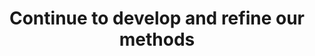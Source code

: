:PROPERTIES:
:ID:       2bcd9920-1926-4f0a-b47e-4c2f4ef5c03d
:END:
#+TITLE: Continue to develop and refine our methods
#+filetags: :TO:
